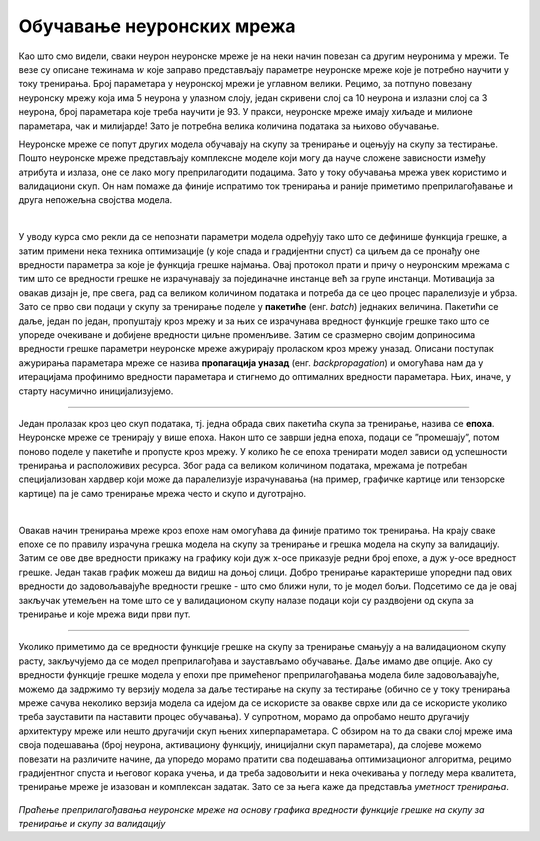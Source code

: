Обучавање неуронских мрежа
==========================

Као што смо видели, сваки неурон неуронске мреже је на неки начин повезан са другим неуронима у мрежи. Те везе су описане тежинама :math:`w` које заправо 
представљају параметре неуронске мреже које је потребно научити у току тренирања. Број параметара у неуронској мрежи је углавном велики. 
Рецимо, за потпуно повезану неуронску мрежу која има 5 неурона у улазном слоју, један скривени слој са 10 неурона  и излазни слој са 3 неурона, 
број параметара које треба научити је 93. У пракси, неуронске мреже имају хиљаде и милионе параметара, чак и милијарде! Зато је потребна велика 
количина података за њихово обучавање. 

.. questionnote::

 Да ли је заиста број параметара у потпуно повезаној неуронској мрежу која има 5 неурона у улазном слоју, један скривени слој са 10 неурона и 
 излазни слој са 3 неурона 93? 

.. reveal:: r92
    :showtitle: Прикажи одговор
    :hidetitle: Сакриј одговор

    Улазни слој не садржи непознате параметре - он само пропушта податке у мрежу. Сваки неурон скривеног слоја је повезан са сваким неуроном 
    улазног слоја, што знaчи да свака од тих веза има по 5 параметара и један слободан члан. То је укупно 10x5 + 10x1 = 60 параметара. 
    Сваки неурон излазног слоја је повезан са сваким неуроном скривеног слоја што значи да свака од тих веза има по 10 параметара и 
    један слободни члан. То је укупно 3x10 + 3x1 = 33 параметра. Када саберемо обе вредности, то је 93 параметра. 


Неуронске мреже се попут других модела обучавају на скупу за тренирање и оцењују на скупу за тестирање. Пошто неуронске мреже представљају 
комплексне моделе који могу да науче сложене зависности између атрибута и излаза, оне се лако могу преприлагодити подацима. Зато у току 
обучавања мрежа увек користимо и валидациони скуп. Он нам помаже да финије испратимо ток тренирања и раније приметимо преприлагођавање и друга 
непожељна својства модела.

|

У уводу курса смо рекли да се непознати параметри модела одређују тако што се дефинише функција грешке, а затим примени нека техника оптимизације 
(у које спада и градијентни спуст) са циљем да се пронађу оне вредности параметра за које је функција грешке најмања. Овај протокол прати и причу 
о неуронским мрежама с тим што се вредности грешке не израчунавају за појединачне инстанце већ за групе инстанци. Мотивација за овакав дизајн је, 
пре свега, рад са великом количином података и потреба да се цео процес паралелизује и убрза. Зато се прво сви подаци у скупу за тренирање поделе 
у **пакетиће** (енг. *batch*) једнаких величина. Пакетићи се даље, један по један, пропуштају кроз мрежу и за њих се израчунава вредност функције грешке 
тако што се упореде очекиване и добијене вредности циљне променљиве. Затим се сразмерно својим доприносима вредности грешке параметри неуронске 
мреже ажурирају проласком кроз мрежу уназад. Описани поступак ажурирања параметара мреже се назива **пропагација уназад** (енг. *backpropagation*) и 
омогућава нам да у итерацијама профинимо вредности параметара и стигнемо до оптималних вредности параметара. Њих, иначе, у старту насумично иницијализујемо.

.. figure:: ../../_images/onm1.png
    :width: 650
    :align: center

-------

Један пролазак кроз цео скуп података, тј. једна обрада свих пакетића скупа за тренирање, назива се **епоха**. Неуронске мреже се тренирају у 
више епоха. Након што се заврши једна епоха, подаци се ”промешају”, потом поново поделе у пакетиће и пропусте кроз мрежу. У колико ће се епоха 
тренирати модел зависи од успешности тренирања и расположивих ресурса. Због рада са великом количином података, мрежама је потребан специјализован 
хардвер који може да паралелизује израчунавања (на пример, графичке картице или тензорске картице) па је само тренирање мрежа често и скупо и 
дуготрајно.  

|

Овакав начин тренирања мреже кроз епохе нам омогућава да финије пратимо ток тренирања. На крају сваке епохе се по правилу израчуна грешка модела 
на скупу за тренирање и грешка модела на скупу за валидацију. Затим се ове две вредности прикажу на графику који дуж x-осе приказује редни број 
епохе, а дуж y-осе вредност грешке. Један такав график можеш да видиш на доњој слици. Добро тренирање карактерише упоредни пад ових вредности 
до задовољавајуће вредности грешке - што смо ближи нули, то је модел бољи. Подсетимо се да је овај закључак утемељен на томе што се у валидационом 
скупу налазе подаци који су раздвојени од скупа за тренирање и које мрежа види први пут.

.. figure:: ../../_images/onm2.png
    :width: 400
    :align: center

-------

Уколико приметимо да се вредности функције грешке на скупу за тренирање смањују а на валидационом скупу расту, закључујемо да се модел 
преприлагођава и заустављамо обучавање. Даље имамо две опције. Ако су вредности функције грешке модела у епохи пре примећеног преприлагођавања 
модела биле задовољавајуће, можемо да задржимо ту верзију модела за даље тестирање на скупу за тестирање (обично се у току тренирања мреже сачува 
неколико верзија модела са идејом да се искористе за овакве сврхе или да се искористе уколико треба зауставити па наставити процес обучавања). 
У супротном, морамо да опробамо нешто другачију архитектуру мреже или нешто другачији скуп њених хиперпараметара. С обзиром на то да сваки слој мреже 
има своја подешавања (број неурона, активациону функцију, иницијални скуп параметара), да слојеве можемо повезати на различите начине, да упоредо 
морамо пратити сва подешавања оптимизационог алгоритма, рецимо градијентног спуста и његовог корака учења, и да треба задовољити и нека очекивања 
у погледу мера квалитета, тренирање мреже је изазован и комплексан задатак. Зато се за њега каже да представља *уметност тренирања*.  


.. figure:: ../../_images/onm3.png
    :width: 500
    :align: center

*Праћење преприлагођавања неуронске мреже на основу графика вредности функције грешке на скупу за тренирање и скупу за валидацију*

